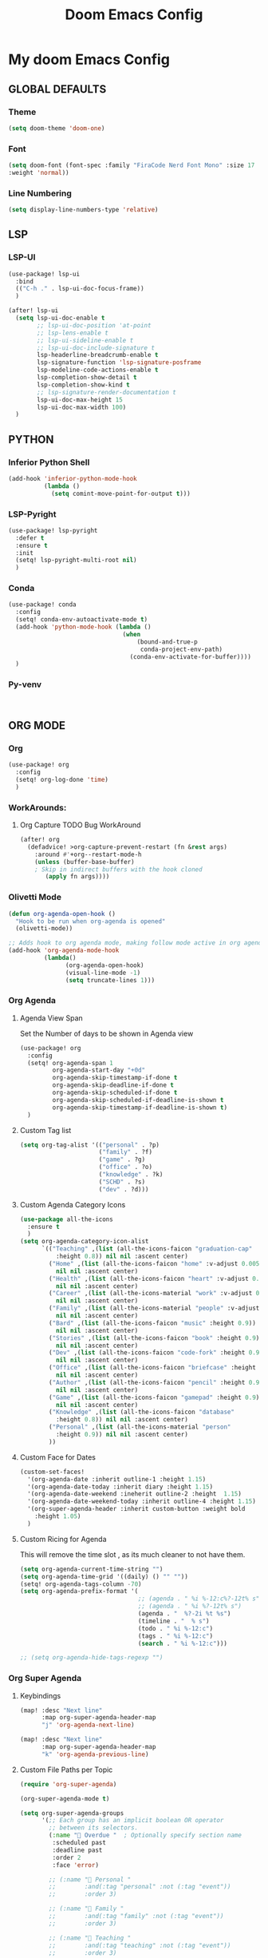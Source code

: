 #+title: Doom Emacs Config
#+options: toc:1

* My doom Emacs Config
** GLOBAL DEFAULTS
*** Theme
#+begin_src emacs-lisp
(setq doom-theme 'doom-one)
#+end_src
*** Font
#+begin_src emacs-lisp
(setq doom-font (font-spec :family "FiraCode Nerd Font Mono" :size 17
:weight 'normal))
#+end_src
*** Line Numbering
#+begin_src emacs-lisp
(setq display-line-numbers-type 'relative)
#+end_src
** LSP
*** LSP-UI
#+begin_src emacs-lisp
(use-package! lsp-ui
  :bind
  (("C-h ." . lsp-ui-doc-focus-frame))
  )

(after! lsp-ui
  (setq lsp-ui-doc-enable t
        ;; lsp-ui-doc-position 'at-point
        ;; lsp-lens-enable t
        ;; lsp-ui-sideline-enable t
        ;; lsp-ui-doc-include-signature t
        lsp-headerline-breadcrumb-enable t
        lsp-signature-function 'lsp-signature-posframe
        lsp-modeline-code-actions-enable t
        lsp-completion-show-detail t
        lsp-completion-show-kind t
        ;; lsp-signature-render-documentation t
        lsp-ui-doc-max-height 15
        lsp-ui-doc-max-width 100)
  )
#+end_src
** PYTHON
*** Inferior Python Shell
#+begin_src emacs-lisp
(add-hook 'inferior-python-mode-hook
          (lambda ()
            (setq comint-move-point-for-output t)))
#+end_src
*** LSP-Pyright
#+begin_src emacs-lisp
(use-package! lsp-pyright
  :defer t
  :ensure t
  :init
  (setq! lsp-pyright-multi-root nil)
  )
#+end_src
*** Conda
#+begin_src emacs-lisp
(use-package! conda
  :config
  (setq! conda-env-autoactivate-mode t)
  (add-hook 'python-mode-hook (lambda ()
                                (when
                                    (bound-and-true-p
                                     conda-project-env-path)
                                  (conda-env-activate-for-buffer))))
  )
#+end_src
*** Py-venv
#+begin_src emacs-lisp


#+end_src
** ORG MODE
*** Org
#+begin_src emacs-lisp
(use-package! org
  :config
  (setq! org-log-done 'time)
  )
#+end_src
*** WorkArounds:
**** Org Capture TODO Bug WorkAround
#+begin_src emacs-lisp
(after! org
  (defadvice! >org-capture-prevent-restart (fn &rest args)
    :around #'+org--restart-mode-h
    (unless (buffer-base-buffer)
    ; Skip in indirect buffers with the hook cloned
       (apply fn args))))
#+end_src
*** Olivetti Mode
#+begin_src emacs-lisp
(defun org-agenda-open-hook ()
  "Hook to be run when org-agenda is opened"
  (olivetti-mode))

;; Adds hook to org agenda mode, making follow mode active in org agenda
(add-hook 'org-agenda-mode-hook
          (lambda()
                (org-agenda-open-hook)
                (visual-line-mode -1)
                (setq truncate-lines 1)))
#+end_src
*** Org Agenda
**** Agenda View Span
Set the Number of days to be shown in Agenda view
#+begin_src emacs-lisp
(use-package! org
  :config
  (setq! org-agenda-span 1
         org-agenda-start-day "+0d"
         org-agenda-skip-timestamp-if-done t
         org-agenda-skip-deadline-if-done t
         org-agenda-skip-scheduled-if-done t
         org-agenda-skip-scheduled-if-deadline-is-shown t
         org-agenda-skip-timestamp-if-deadline-is-shown t)
  )
#+end_src
**** Custom Tag list
#+begin_src emacs-lisp
(setq org-tag-alist '(("personal" . ?p)
                      ("family" . ?f)
                      ("game" . ?g)
                      ("office" . ?o)
                      ("knowledge" . ?k)
                      ("SCHD" . ?s)
                      ("dev" . ?d)))
#+end_src
**** Custom Agenda Category Icons
#+begin_src emacs-lisp
(use-package all-the-icons
  :ensure t
  )
(setq org-agenda-category-icon-alist
      `(("Teaching" ,(list (all-the-icons-faicon "graduation-cap"
          :height 0.8)) nil nil :ascent center)
        ("Home" ,(list (all-the-icons-faicon "home" :v-adjust 0.005))
          nil nil :ascent center)
        ("Health" ,(list (all-the-icons-faicon "heart" :v-adjust 0.0))
          nil nil :ascent center)
        ("Career" ,(list (all-the-icons-material "work" :v-adjust 0.0))
          nil nil :ascent center)
        ("Family" ,(list (all-the-icons-material "people" :v-adjust 0.005))
          nil nil :ascent center)
        ("Bard" ,(list (all-the-icons-faicon "music" :height 0.9))
          nil nil :ascent center)
        ("Stories" ,(list (all-the-icons-faicon "book" :height 0.9))
          nil nil :ascent center)
        ("Dev" ,(list (all-the-icons-faicon "code-fork" :height 0.9))
          nil nil :ascent center)
        ("Office" ,(list (all-the-icons-faicon "briefcase" :height 0.9))
          nil nil :ascent center)
        ("Author" ,(list (all-the-icons-faicon "pencil" :height 0.9))
          nil nil :ascent center)
        ("Game" ,(list (all-the-icons-faicon "gamepad" :height 0.9))
          nil nil :ascent center)
        ("Knowledge" ,(list (all-the-icons-faicon "database"
          :height 0.8)) nil nil :ascent center)
        ("Personal" ,(list (all-the-icons-material "person"
          :height 0.9)) nil nil :ascent center)
        ))
#+end_src
**** Custom Face for Dates
#+begin_src emacs-lisp
(custom-set-faces!
  '(org-agenda-date :inherit outline-1 :height 1.15)
  '(org-agenda-date-today :inherit diary :height 1.15)
  '(org-agenda-date-weekend :ineherit outline-2 :height  1.15)
  '(org-agenda-date-weekend-today :inherit outline-4 :height 1.15)
  '(org-super-agenda-header :inherit custom-button :weight bold
    :height 1.05)
  )
#+end_src
**** Custom Ricing for Agenda
This will remove the time slot , as its much cleaner to not have them.
#+begin_src emacs-lisp
(setq org-agenda-current-time-string "")
(setq org-agenda-time-grid '((daily) () "" ""))
(setq! org-agenda-tags-column -70)
(setq org-agenda-prefix-format '(
                                 ;; (agenda . " %i %-12:c%?-12t% s")
                                 ;; (agenda . " %i %?-12t% s")
                                 (agenda . "  %?-2i %t %s")
                                 (timeline . "  % s")
                                 (todo . " %i %-12:c")
                                 (tags . " %i %-12:c")
                                 (search . " %i %-12:c")))

;; (setq org-agenda-hide-tags-regexp "")
#+end_src
*** Org Super Agenda
**** Keybindings
#+begin_src emacs-lisp
(map! :desc "Next line"
      :map org-super-agenda-header-map
      "j" 'org-agenda-next-line)

(map! :desc "Next line"
      :map org-super-agenda-header-map
      "k" 'org-agenda-previous-line)
#+end_src
**** Custom File Paths per Topic
#+begin_src emacs-lisp
(require 'org-super-agenda)

(org-super-agenda-mode t)

(setq org-super-agenda-groups
      '(;; Each group has an implicit boolean OR operator
        ;; between its selectors.
        (:name " Overdue "  ; Optionally specify section name
         :scheduled past
         :deadline past
         :order 2
         :face 'error)

        ;; (:name " Personal "
        ;;        :and(:tag "personal" :not (:tag "event"))
        ;;        :order 3)

        ;; (:name " Family "
        ;;        :and(:tag "family" :not (:tag "event"))
        ;;        :order 3)

        ;; (:name " Teaching "
        ;;        :and(:tag "teaching" :not (:tag "event"))
        ;;        :order 3)

        ;; (:name " Game "
        ;;        :and(:tag "game" :not (:tag "event"))
        ;;        :order 3)

        ;; (:name " Dev "
        ;;        :and(:tag "dev" :not (:tag "event"))
        ;;        :order 3)

        ;; (:name " Music "
        ;;        :and(:tag "bard" :not (:tag "event"))
        ;;        :order 3)

        ;; (:name " Storywriting "
        ;;        :and(:tag "stories" :not (:tag "event"))
        ;;        :order 3)

        ;; (:name " Writing "
        ;;        :and(:tag "author" :not (:tag "event"))
        ;;        :order 3)

        ;; (:name " Learning "
        ;;        :and(:tag "knowledge" :not (:tag "event"))
        ;;        :order 3)

        ;; (:name " Office "
        ;;        :and(:tag "office" :not (:tag "event"))
        ;;        :order 3)

        ;; Following are Based FilePath Groupings
        (:name "Personal "
         :and(:file-path "Personal" :not (:tag "event"))
         :order 3)

        (:name "Home "
         :and(:file-path "Home" :not (:tag "event") :not (:deadline t))
         :order 3)

        (:name "Family "
         :and(:file-path "Family" :not (:tag "event"))
         :order 3)

        (:name "Career "
         :and(:file-path "Career" :not (:tag "event"))
         :order 3)

        (:name "Health "
         :and(:file-path "Health" :not (:tag "event"))
         :order 3)

        (:name "Teaching "
         :and(:file-path "Teaching" :not (:tag "event"))
         :order 3)

        (:name "Game "
         :and(:file-path "Game" :not (:tag "event"))
         :order 3)

        (:name "Dev "
         :and(:file-path "Dev" :not (:tag "event"))
         :order 3)

        (:name "Music "
         :and(:file-path "Bard" :not (:tag "event"))
         :order 3)

        (:name "Storywriting "
         :and(:file-path "Stories" :not (:tag "event"))
         :order 3)

        (:name "Writing "
         :and(:file-path "Author" :not (:tag "event"))
         :order 3)

        (:name "Learning "
         :and(:file-path "Knowledge" :not (:tag "event"))
         :order 3)

        (:name "Office "
         :and(:file-path "Office" :not (:tag "event"))
         :order 3)

        (:name " Today "  ; Optionally specify section name
         :time-grid t
         :date today
         :scheduled today
         :order 1
         :face 'warning)
        ))
#+end_src
*** Fancy Bullets
#+begin_src emacs-lisp
(setq! org-superstar-headline-bullets-list '("⁖" "◉" "○" "✸" "✿"))
#+end_src
*** Org Directory
#+begin_src emacs-lisp
(setq org-directory "~/org/")
#+end_src
*** Org Modern
Enable Org-Modern-mode globally
#+begin_src emacs-lisp
(with-eval-after-load 'org (global-org-modern-mode))
#+end_src
*** Org-GTD
#+begin_src emacs-lisp
(use-package! org-gtd
  :after org
  :init
  (setq! org-gtd-update-ack "3.0.0")
  :custom
  (org-gtd-organize-hooks '(org-gtd-set-area-of-focus
                           org-set-tags-command))
  (org-gtd-next "NEXT")
  :config
  (setq! org-edna-use-inheritance t)
  (setq! org-gtd-directory "~/org")
  (setq! org-gtd-default-file-name "actions")
  (setq! org-gtd-engage-prefix-width 10)
  (org-edna-mode)
  (map! :leader
        (:prefix ("n g" . "org-gtd")
         :desc "Capture"        "c"  #'org-gtd-capture
         :desc "Engage"         "e"  #'org-gtd-engage
         :desc "Process inbox"  "p"  #'org-gtd-process-inbox
         :desc "Show all next"  "n"  #'org-gtd-show-all-next
         :desc "Focus Review"   "f"  #'org-gtd-review-area-of-focus
         :desc "Stuck projects" "s"  #'org-gtd-review-stuck-projects))
  (map! :map org-gtd-clarify-map
        :desc "Organize this item" "C-c c" #'org-gtd-organize
        )
  )
#+end_src
** AVY
*** Keybinding
#+begin_src emacs-lisp
(map! :leader
      (:prefix ("s a" . "Avy")
       :desc "Avy Jump Char 2" "c" #'avy-goto-char-2
       :desc "Avy Jump Symbol 1" "s" #'avy-goto-symbol-1
       :desc "Avy Jump Word or Subword 1" "w" #'avy-goto-word-or-subword-1
       )
      )
#+end_src
** DIRED
*** Keybinding
#+begin_src emacs-lisp
(map! :leader
      (:prefix ("d" . "dired")
       :desc "Open dired" "o" #'dired
       :desc "Create empty file" "f" #'dired-create-empty-file
       :desc "Create directory" "d" #'dired-create-directory
       :desc "Dired jump to current" "j" #'dired-jump)
      )
(evil-define-key 'normal dired-mode-map
  (kbd "M-RET") 'dired-display-file
  (kbd "h") 'dired-up-directory
  ; use dired-find-file instead of dired-open.
  (kbd "l") 'dired-find-file
  (kbd "m") 'dired-mark
  (kbd "t") 'dired-toggle-marks
  (kbd "u") 'dired-unmark
  (kbd "C") 'dired-do-copy
  (kbd "D") 'dired-do-delete
  (kbd "J") 'dired-goto-file
  (kbd "+") 'dired-create-directory
  (kbd "-") 'dired-do-kill-lines
  (kbd "R") 'dired-do-rename
  (kbd "T") 'dired-do-touch
  ; copies filename to kill ring.
  (kbd "Y") 'dired-copy-filenamecopy-filename-as-kill
  (kbd "% l") 'dired-downcase
  (kbd "% m") 'dired-mark-files-regexp
  (kbd "% u") 'dired-upcase
  )
#+end_src
** WHICH KEY
*** Keybindings
#+begin_src emacs-lisp
(use-package! which-key
  :ensure t
  :config
  (setq which-key-use-C-h-commands t)
  )
;; this will unbind the C-h in evil window mode
(map! :leader
      (:prefix ("w")
       :desc "" "C-h" #'nil)
      )
#+end_src
** TREEMACS
*** Config
#+begin_src emacs-lisp
(use-package! treemacs
  :config
  (setq! treemacs-collapse-dirs 4
         treemacs-wrap-around t)
)
#+end_src
